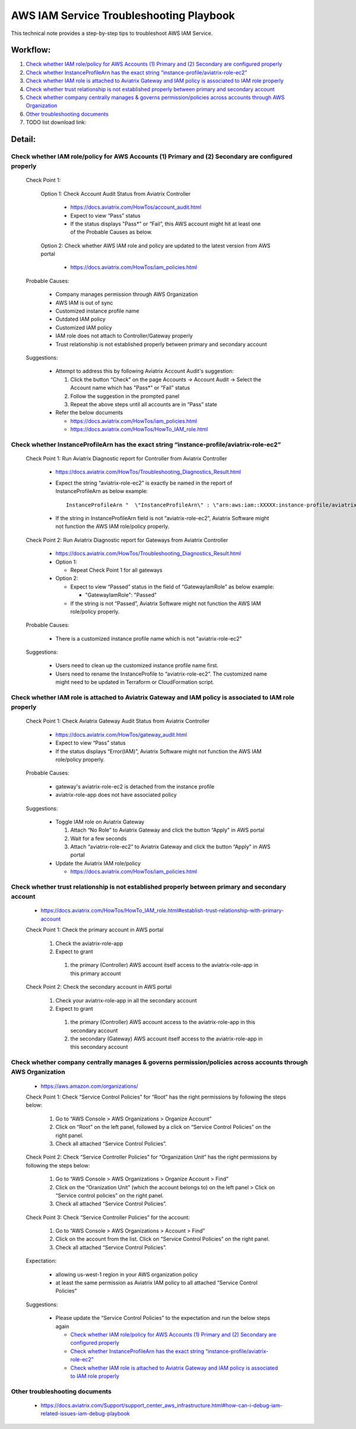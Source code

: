 .. meta::
   :description: 
   :keywords: 

=========================================================================================
AWS IAM Service Troubleshooting Playbook
=========================================================================================

This technical note provides a step-by-step tips to troubleshoot AWS IAM Service.

Workflow:
---------

1. `Check whether IAM role/policy for AWS Accounts (1) Primary and (2) Secondary are configured properly`_

2. `Check whether InstanceProfileArn has the exact string “instance-profile/aviatrix-role-ec2”`_

3. `Check whether IAM role is attached to Aviatrix Gateway and IAM policy is associated to IAM role properly`_

4. `Check whether trust relationship is not established properly between primary and secondary account`_

5. `Check whether company centrally manages & governs permission/policies across accounts through AWS Organization`_

6. `Other troubleshooting documents`_

7. TODO list download link:

Detail:
-------

Check whether IAM role/policy for AWS Accounts (1) Primary and (2) Secondary are configured properly
~~~~~~~~~~~~~~~~~~~~~~~~~~~~~~~~~~~~~~~~~~~~~~~~~~~~~~~~~~~~~~~~~~~~~~~~~~~~~~~~~~~~~~~~~~~~~~~~~~~~
  Check Point 1:
  
    Option 1: Check Account Audit Status from Aviatrix Controller 
  
      * https://docs.aviatrix.com/HowTos/account_audit.html

      * Expect to view “Pass” status

      * If the status displays "Pass*” or “Fail”, this AWS account might hit at least one of the Probable Causes as below. 

    Option 2: Check whether AWS IAM role and policy are updated to the latest version from AWS portal
  
      * https://docs.aviatrix.com/HowTos/iam_policies.html

  Probable Causes:

    * Company manages permission through AWS Organization
  
    * AWS IAM is out of sync
  
    * Customized instance profile name
  
    * Outdated IAM policy
  
    * Customized IAM policy
  
    * IAM role does not attach to Controller/Gateway properly
    
    * Trust relationship is not established properly between primary and secondary account

  Suggestions:
  
    * Attempt to address this by following Aviatrix Account Audit's suggestion:
    
      1. Click the button “Check” on the page Accounts -> Account Audit -> Select the Account name which has "Pass*” or “Fail” status
    
      2. Follow the suggestion in the prompted panel
    
      3. Repeat the above steps until all accounts are in “Pass” state
    
    * Refer the below documents
    
      * https://docs.aviatrix.com/HowTos/iam_policies.html

      * https://docs.aviatrix.com/HowTos/HowTo_IAM_role.html

Check whether InstanceProfileArn has the exact string “instance-profile/aviatrix-role-ec2”
~~~~~~~~~~~~~~~~~~~~~~~~~~~~~~~~~~~~~~~~~~~~~~~~~~~~~~~~~~~~~~~~~~~~~~~~~~~~~~~~~~~~~~~~~~

  Check Point 1: Run Aviatrix Diagnostic report for Controller from Aviatrix Controller
  
    * https://docs.aviatrix.com/HowTos/Troubleshooting_Diagnostics_Result.html
  
    * Expect the string “aviatrix-role-ec2” is exactly be named in the report of InstanceProfileArn as below example:
      
      ::
      
        InstanceProfileArn "  \"InstanceProfileArn\" : \"arn:aws:iam::XXXXX:instance-profile/aviatrix-role-ec2\",\n"
  
    * If the string in InstanceProfileArn field is not “aviatrix-role-ec2”, Aviatrix Software might not function the AWS IAM role/policy properly. 

  Check Point 2: Run Aviatrix Diagnostic report for Gateways from Aviatrix Controller
  
    * https://docs.aviatrix.com/HowTos/Troubleshooting_Diagnostics_Result.html
  
    * Option 1: 
      
      * Repeat Check Point 1 for all gateways
  
    * Option 2:  
      
      * Expect to view “Passed” status in the field of “GatewayIamRole” as below example:
          
        * "GatewayIamRole": "Passed"
      
      * If the string is not “Passed”, Aviatrix Software might not function the AWS IAM role/policy properly. 

  Probable Causes:
  
    * There is a customized instance profile name which is not "aviatrix-role-ec2"

  Suggestions:
  
    * Users need to clean up the customized instance profile name first.
  
    * Users need to rename the InstanceProfile to “aviatrix-role-ec2”. The customized name might need to be updated in Terraform or CloudFormation script.

Check whether IAM role is attached to Aviatrix Gateway and IAM policy is associated to IAM role properly
~~~~~~~~~~~~~~~~~~~~~~~~~~~~~~~~~~~~~~~~~~~~~~~~~~~~~~~~~~~~~~~~~~~~~~~~~~~~~~~~~~~~~~~~~~~~~~~~~~~~~~~~

  Check Point 1: Check Aviatrix Gateway Audit Status from Aviatrix Controller
  
    * https://docs.aviatrix.com/HowTos/gateway_audit.html
    
    * Expect to view “Pass” status
    
    * If the status displays “Error(IAM)”, Aviatrix Software might not function the AWS IAM role/policy properly. 
    
  Probable Causes:

    * gateway's aviatrix-role-ec2 is detached from the instance profile

    * aviatrix-role-app does not have associated policy
    
  Suggestions:

    * Toggle IAM role on Aviatrix Gateway
      
      1. Attach “No Role” to Aviatrix Gateway and click the button “Apply" in AWS portal
      
      2. Wait for a few seconds
      
      3. Attach “aviatrix-role-ec2” to Aviatrix Gateway and click the button “Apply" in AWS portal
    
    * Update the Aviatrix IAM role/policy
      
      * https://docs.aviatrix.com/HowTos/iam_policies.html

Check whether trust relationship is not established properly between primary and secondary account
~~~~~~~~~~~~~~~~~~~~~~~~~~~~~~~~~~~~~~~~~~~~~~~~~~~~~~~~~~~~~~~~~~~~~~~~~~~~~~~~~~~~~~~~~~~~~~~~~~

  * https://docs.aviatrix.com/HowTos/HowTo_IAM_role.html#establish-trust-relationship-with-primary-account

  Check Point 1: Check the primary account in AWS portal
  
    1. Check the aviatrix-role-app
    
    2. Expect to grant 
        
      1. the primary (Controller) AWS account itself access to the aviatrix-role-app in this primary account

  Check Point 2: Check the secondary account in AWS portal
  
    1. Check your aviatrix-role-app in all the secondary account
    
    2. Expect to grant 
      
      1. the primary (Controller) AWS account access to the aviatrix-role-app in this secondary account
      
      2. the secondary (Gateway) AWS account itself access to the aviatrix-role-app in this secondary account

Check whether company centrally manages & governs permission/policies across accounts through AWS Organization
~~~~~~~~~~~~~~~~~~~~~~~~~~~~~~~~~~~~~~~~~~~~~~~~~~~~~~~~~~~~~~~~~~~~~~~~~~~~~~~~~~~~~~~~~~~~~~~~~~~~~~~~~~~~~~

  * https://aws.amazon.com/organizations/

  Check Point 1: Check “Service Control Policies” for “Root” has the right permissions by following the steps below:
  
    1. Go to “AWS Console > AWS Organizations > Organize Account”
    
    2. Click on “Root” on the left panel, followed by a click on “Service Control Policies” on the right panel.
    
    3. Check all attached “Service Control Policies”.

  Check Point 2: Check “Service Controller Policies” for “Organization Unit”  has the right permissions by following the steps below:

    1. Go to “AWS Console > AWS Organizations > Organize Account > Find” 
    
    2. Click on the “Oranization Unit” (which the account belongs to) on the left panel > Click on “Service control policies” on the right panel. 
    
    3. Check all attached “Service Control Policies”.

  Check Point 3: Check “Service Controller Policies” for the account:
  
    1. Go to “AWS Console > AWS Organizations > Account > Find” 
    
    2. Click on the account from the list. Click on “Service Control Policies” on the right panel. 
    
    3. Check all attached “Service Control Policies”.
    
  Expectation:

    * allowing us-west-1 region in your AWS organization policy
    
    * at least the same permission as Aviatrix IAM policy to all attached “Service Control Policies"

  Suggestions:

    * Please update the “Service Control Policies” to the expectation and run the below steps again
    
      * `Check whether IAM role/policy for AWS Accounts (1) Primary and (2) Secondary are configured properly`_

      * `Check whether InstanceProfileArn has the exact string “instance-profile/aviatrix-role-ec2”`_

      * `Check whether IAM role is attached to Aviatrix Gateway and IAM policy is associated to IAM role properly`_

Other troubleshooting documents
~~~~~~~~~~~~~~~~~~~~~~~~~~~~~~~
  * https://docs.aviatrix.com/Support/support_center_aws_infrastructure.html#how-can-i-debug-iam-related-issues-iam-debug-playbook




